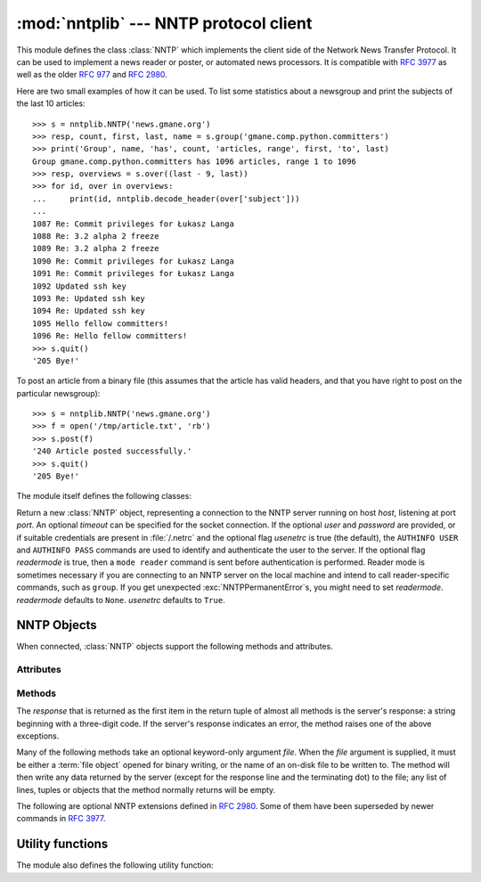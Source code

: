 
:mod:`nntplib` --- NNTP protocol client
=======================================

.. module:: nntplib
   :synopsis: NNTP protocol client (requires sockets).


.. index::
   pair: NNTP; protocol
   single: Network News Transfer Protocol

This module defines the class :class:`NNTP` which implements the client side of
the Network News Transfer Protocol.  It can be used to implement a news reader
or poster, or automated news processors.  It is compatible with :rfc:`3977`
as well as the older :rfc:`977` and :rfc:`2980`.

Here are two small examples of how it can be used.  To list some statistics
about a newsgroup and print the subjects of the last 10 articles::

   >>> s = nntplib.NNTP('news.gmane.org')
   >>> resp, count, first, last, name = s.group('gmane.comp.python.committers')
   >>> print('Group', name, 'has', count, 'articles, range', first, 'to', last)
   Group gmane.comp.python.committers has 1096 articles, range 1 to 1096
   >>> resp, overviews = s.over((last - 9, last))
   >>> for id, over in overviews:
   ...     print(id, nntplib.decode_header(over['subject']))
   ...
   1087 Re: Commit privileges for Łukasz Langa
   1088 Re: 3.2 alpha 2 freeze
   1089 Re: 3.2 alpha 2 freeze
   1090 Re: Commit privileges for Łukasz Langa
   1091 Re: Commit privileges for Łukasz Langa
   1092 Updated ssh key
   1093 Re: Updated ssh key
   1094 Re: Updated ssh key
   1095 Hello fellow committers!
   1096 Re: Hello fellow committers!
   >>> s.quit()
   '205 Bye!'

To post an article from a binary file (this assumes that the article has valid
headers, and that you have right to post on the particular newsgroup)::

   >>> s = nntplib.NNTP('news.gmane.org')
   >>> f = open('/tmp/article.txt', 'rb')
   >>> s.post(f)
   '240 Article posted successfully.'
   >>> s.quit()
   '205 Bye!'

The module itself defines the following classes:


.. class:: NNTP(host, port=119, user=None, password=None, readermode=None, usenetrc=True, [timeout])

   Return a new :class:`NNTP` object, representing a connection
   to the NNTP server running on host *host*, listening at port *port*.
   An optional *timeout* can be specified for the socket connection.
   If the optional *user* and *password* are provided, or if suitable
   credentials are present in :file:`/.netrc` and the optional flag *usenetrc*
   is true (the default), the ``AUTHINFO USER`` and ``AUTHINFO PASS`` commands
   are used to identify and authenticate the user to the server.  If the optional
   flag *readermode* is true, then a ``mode reader`` command is sent before
   authentication is performed.  Reader mode is sometimes necessary if you are
   connecting to an NNTP server on the local machine and intend to call
   reader-specific commands, such as ``group``.  If you get unexpected
   :exc:`NNTPPermanentError`\ s, you might need to set *readermode*.
   *readermode* defaults to ``None``. *usenetrc* defaults to ``True``.


.. exception:: NNTPError

   Derived from the standard exception :exc:`Exception`, this is the base
   class for all exceptions raised by the :mod:`nntplib` module.  Instances
   of this class have the following attribute:

   .. attribute:: response

      The response of the server if available, as a :class:`str` object.


.. exception:: NNTPReplyError

   Exception raised when an unexpected reply is received from the server.


.. exception:: NNTPTemporaryError

   Exception raised when a response code in the range 400--499 is received.


.. exception:: NNTPPermanentError

   Exception raised when a response code in the range 500--599 is received.


.. exception:: NNTPProtocolError

   Exception raised when a reply is received from the server that does not begin
   with a digit in the range 1--5.


.. exception:: NNTPDataError

   Exception raised when there is some error in the response data.


.. _nntp-objects:

NNTP Objects
------------

When connected, :class:`NNTP` objects support the following methods and
attributes.

Attributes
^^^^^^^^^^

.. attribute:: NNTP.nntp_version

   An integer representing the version of the NNTP protocol supported by the
   server.  In practice, this should be ``2`` for servers advertising
   :rfc:`3977` compliance and ``1`` for others.

   .. versionadded:: 3.2

.. attribute:: NNTP.nntp_implementation

   A string describing the software name and version of the NNTP server,
   or :const:`None` if not advertised by the server.

   .. versionadded:: 3.2

Methods
^^^^^^^

The *response* that is returned as the first item in the return tuple of almost
all methods is the server's response: a string beginning with a three-digit
code.  If the server's response indicates an error, the method raises one of
the above exceptions.

Many of the following methods take an optional keyword-only argument *file*.
When the *file* argument is supplied, it must be either a :term:`file object`
opened for binary writing, or the name of an on-disk file to be written to.
The method will then write any data returned by the server (except for the
response line and the terminating dot) to the file; any list of lines,
tuples or objects that the method normally returns will be empty.

.. versionchanged:: 3.2
   Many of the following methods have been reworked and fixed, which makes
   them incompatible with their 3.1 counterparts.


.. method:: NNTP.quit()

   Send a ``QUIT`` command and close the connection.  Once this method has been
   called, no other methods of the NNTP object should be called.


.. method:: NNTP.getwelcome()

   Return the welcome message sent by the server in reply to the initial
   connection.  (This message sometimes contains disclaimers or help information
   that may be relevant to the user.)


.. method:: NNTP.getcapabilities()

   Return the :rfc:`3977` capabilities advertised by the server, as a
   :class:`dict` instance mapping capability names to (possibly empty) lists
   of values. On legacy servers which don't understand the ``CAPABILITIES``
   command, an empty dictionary is returned instead.

      >>> s = NNTP('news.gmane.org')
      >>> 'POST' in s.getcapabilities()
      True

   .. versionadded:: 3.2


.. method:: NNTP.newgroups(date, *, file=None)

   Send a ``NEWGROUPS`` command.  The *date* argument should be a
   :class:`datetime.date` or :class:`datetime.datetime` object.
   Return a pair ``(response, groups)`` where *groups* is a list representing
   the groups that are new since the given *date*. If *file* is supplied,
   though, then *groups* will be empty.

      >>> from datetime import date, timedelta
      >>> resp, groups = s.newgroups(date.today() - timedelta(days=3))
      >>> len(groups)
      85
      >>> groups[0]
      GroupInfo(group='gmane.network.tor.devel', last='4', first='1', flag='m')


.. method:: NNTP.newnews(group, date, *, file=None)

   Send a ``NEWNEWS`` command.  Here, *group* is a group name or ``'*'``, and
   *date* has the same meaning as for :meth:`newgroups`.  Return a pair
   ``(response, articles)`` where *articles* is a list of message ids.

   This command is frequently disabled by NNTP server administrators.


.. method:: NNTP.list(group_pattern=None, *, file=None)

   Send a ``LIST`` or ``LIST ACTIVE`` command.  Return a pair
   ``(response, list)`` where *list* is a list of tuples representing all
   the groups available from this NNTP server, optionally matching the
   pattern string *group_pattern*.  Each tuple has the form
   ``(group, last, first, flag)``, where *group* is a group name, *last*
   and *first* are the last and first article numbers, and *flag* usually
   takes one of these values:

   * ``y``: Local postings and articles from peers are allowed.
   * ``m``: The group is moderated and all postings must be approved.
   * ``n``: No local postings are allowed, only articles from peers.
   * ``j``: Articles from peers are filed in the junk group instead.
   * ``x``: No local postings, and articles from peers are ignored.
   * ``=foo.bar``: Articles are filed in the ``foo.bar`` group instead.

   If *flag* has another value, then the status of the newsgroup should be
   considered unknown.

   This command can return very large results, especially if *group_pattern*
   is not specified.  It is best to cache the results offline unless you
   really need to refresh them.

   .. versionchanged:: 3.2
      *group_pattern* was added.


.. method:: NNTP.descriptions(grouppattern)

   Send a ``LIST NEWSGROUPS`` command, where *grouppattern* is a wildmat string as
   specified in :rfc:`3977` (it's essentially the same as DOS or UNIX shell wildcard
   strings).  Return a pair ``(response, descriptions)``, where *descriptions*
   is a dictionary mapping group names to textual descriptions.

      >>> resp, descs = s.descriptions('gmane.comp.python.*')
      >>> len(descs)
      295
      >>> descs.popitem()
      ('gmane.comp.python.bio.general', 'BioPython discussion list (Moderated)')


.. method:: NNTP.description(group)

   Get a description for a single group *group*.  If more than one group matches
   (if 'group' is a real wildmat string), return the first match.   If no group
   matches, return an empty string.

   This elides the response code from the server.  If the response code is needed,
   use :meth:`descriptions`.


.. method:: NNTP.group(name)

   Send a ``GROUP`` command, where *name* is the group name.  The group is
   selected as the current group, if it exists.  Return a tuple
   ``(response, count, first, last, name)`` where *count* is the (estimated)
   number of articles in the group, *first* is the first article number in
   the group, *last* is the last article number in the group, and *name*
   is the group name.


.. method:: NNTP.over(message_spec, *, file=None)

   Send a ``OVER`` command, or a ``XOVER`` command on legacy servers.
   *message_spec* can be either a string representing a message id, or
   a ``(first, last)`` tuple of numbers indicating a range of articles in
   the current group, or a ``(first, None)`` tuple indicating a range of
   articles starting from *first* to the last article in the current group,
   or :const:`None` to select the current article in the current group.

   Return a pair ``(response, overviews)``.  *overviews* is a list of
   ``(article_number, overview)`` tuples, one for each article selected
   by *message_spec*.  Each *overview* is a dictionary with the same number
   of items, but this number depends on the server.  These items are either
   message headers (the key is then the lower-cased header name) or metadata
   items (the key is then the metadata name prepended with ``":"``).  The
   following items are guaranteed to be present by the NNTP specification:

   * the ``subject``, ``from``, ``date``, ``message-id`` and ``references``
     headers
   * the ``:bytes`` metadata: the number of bytes in the entire raw article
     (including headers and body)
   * the ``:lines`` metadata: the number of lines in the article body

   The value of each item is either a string, or :const:`None` if not present.

   It is advisable to use the :func:`decode_header` function on header
   values when they may contain non-ASCII characters::

      >>> _, _, first, last, _ = s.group('gmane.comp.python.devel')
      >>> resp, overviews = s.over((last, last))
      >>> art_num, over = overviews[0]
      >>> art_num
      117216
      >>> list(over.keys())
      ['xref', 'from', ':lines', ':bytes', 'references', 'date', 'message-id', 'subject']
      >>> over['from']
      '=?UTF-8?B?Ik1hcnRpbiB2LiBMw7Z3aXMi?= <martin@v.loewis.de>'
      >>> nntplib.decode_header(over['from'])
      '"Martin v. Löwis" <martin@v.loewis.de>'

   .. versionadded:: 3.2


.. method:: NNTP.help(*, file=None)

   Send a ``HELP`` command.  Return a pair ``(response, list)`` where *list* is a
   list of help strings.


.. method:: NNTP.stat(message_spec=None)

   Send a ``STAT`` command, where *message_spec* is either a message id
   (enclosed in ``'<'`` and ``'>'``) or an article number in the current group.
   If *message_spec* is omitted or :const:`None`, the current article in the
   current group is considered.  Return a triple ``(response, number, id)``
   where *number* is the article number and *id* is the message id.

      >>> _, _, first, last, _ = s.group('gmane.comp.python.devel')
      >>> resp, number, message_id = s.stat(first)
      >>> number, message_id
      (9099, '<20030112190404.GE29873@epoch.metaslash.com>')


.. method:: NNTP.next()

   Send a ``NEXT`` command.  Return as for :meth:`stat`.


.. method:: NNTP.last()

   Send a ``LAST`` command.  Return as for :meth:`stat`.


.. method:: NNTP.article(message_spec=None, *, file=None)

   Send an ``ARTICLE`` command, where *message_spec* has the same meaning as
   for :meth:`stat`.  Return a tuple ``(response, info)`` where *info*
   is a :class:`~collections.namedtuple` with three members *number*,
   *message_id* and *lines* (in that order).  *number* is the article number
   in the group (or 0 if the information is not available), *message_id* the
   message id as a string, and *lines* a list of lines (without terminating
   newlines) comprising the raw message including headers and body.

      >>> resp, info = s.article('<20030112190404.GE29873@epoch.metaslash.com>')
      >>> info.number
      0
      >>> info.message_id
      '<20030112190404.GE29873@epoch.metaslash.com>'
      >>> len(info.lines)
      65
      >>> info.lines[0]
      b'Path: main.gmane.org!not-for-mail'
      >>> info.lines[1]
      b'From: Neal Norwitz <neal@metaslash.com>'
      >>> info.lines[-3:]
      [b'There is a patch for 2.3 as well as 2.2.', b'', b'Neal']


.. method:: NNTP.head(message_spec=None, *, file=None)

   Same as :meth:`article()`, but sends a ``HEAD`` command.  The *lines*
   returned (or written to *file*) will only contain the message headers, not
   the body.


.. method:: NNTP.body(message_spec=None, *, file=None)

   Same as :meth:`article()`, but sends a ``BODY`` command.  The *lines*
   returned (or written to *file*) will only contain the message body, not the
   headers.


.. method:: NNTP.post(data)

   Post an article using the ``POST`` command.  The *data* argument is either
   a :term:`file object` opened for binary reading, or any iterable of bytes
   objects (representing raw lines of the article to be posted).  It should
   represent a well-formed news article, including the required headers.  The
   :meth:`post` method automatically escapes lines beginning with ``.`` and
   appends the termination line.

   If the method succeeds, the server's response is returned.  If the server
   refuses posting, a :class:`NNTPReplyError` is raised.


.. method:: NNTP.ihave(message_id, data)

   Send an ``IHAVE`` command. *message_id* is the id of the message to send
   to the server (enclosed in  ``'<'`` and ``'>'``).  The *data* parameter
   and the return value are the same as for :meth:`post()`.


.. method:: NNTP.date()

   Return a pair ``(response, date)``.  *date* is a :class:`~datetime.datetime`
   object containing the current date and time of the server.


.. method:: NNTP.slave()

   Send a ``SLAVE`` command.  Return the server's *response*.


.. method:: NNTP.set_debuglevel(level)

   Set the instance's debugging level.  This controls the amount of debugging
   output printed.  The default, ``0``, produces no debugging output.  A value of
   ``1`` produces a moderate amount of debugging output, generally a single line
   per request or response.  A value of ``2`` or higher produces the maximum amount
   of debugging output, logging each line sent and received on the connection
   (including message text).


The following are optional NNTP extensions defined in :rfc:`2980`.  Some of
them have been superseded by newer commands in :rfc:`3977`.


.. method:: NNTP.xhdr(header, string, *, file=None)

   Send an ``XHDR`` command.  The *header* argument is a header keyword, e.g.
   ``'subject'``.  The *string* argument should have the form ``'first-last'``
   where *first* and *last* are the first and last article numbers to search.
   Return a pair ``(response, list)``, where *list* is a list of pairs ``(id,
   text)``, where *id* is an article number (as a string) and *text* is the text of
   the requested header for that article. If the *file* parameter is supplied, then
   the output of the  ``XHDR`` command is stored in a file.  If *file* is a string,
   then the method will open a file with that name, write to it  then close it.
   If *file* is a :term:`file object`, then it will start calling :meth:`write` on
   it to store the lines of the command output. If *file* is supplied, then the
   returned *list* is an empty list.


.. method:: NNTP.xover(start, end, *, file=None)

   Send an ``XOVER`` command.  *start* and *end* are article numbers
   delimiting the range of articles to select.  The return value is the
   same of for :meth:`over()`.  It is recommended to use :meth:`over()`
   instead, since it will automatically use the newer ``OVER`` command
   if available.


.. method:: NNTP.xpath(id)

   Return a pair ``(resp, path)``, where *path* is the directory path to the
   article with message ID *id*.  Most of the time, this extension is not
   enabled by NNTP server administrators.


.. XXX deprecated:

   .. method:: NNTP.xgtitle(name, *, file=None)

      Process an ``XGTITLE`` command, returning a pair ``(response, list)``, where
      *list* is a list of tuples containing ``(name, title)``. If the *file* parameter
      is supplied, then the output of the  ``XGTITLE`` command is stored in a file.
      If *file* is a string,  then the method will open a file with that name, write
      to it  then close it.  If *file* is a :term:`file object`, then it will start
      calling :meth:`write` on it to store the lines of the command output. If *file*
      is supplied, then the returned *list* is an empty list. This is an optional NNTP
      extension, and may not be supported by all servers.

      RFC2980 says "It is suggested that this extension be deprecated".  Use
      :meth:`descriptions` or :meth:`description` instead.


Utility functions
-----------------

The module also defines the following utility function:


.. function:: decode_header(header_str)

   Decode a header value, un-escaping any escaped non-ASCII characters.
   *header_str* must be a :class:`str` object.  The unescaped value is
   returned.  Using this function is recommended to display some headers
   in a human readable form::

      >>> decode_header("Some subject")
      'Some subject'
      >>> decode_header("=?ISO-8859-15?Q?D=E9buter_en_Python?=")
      'Débuter en Python'
      >>> decode_header("Re: =?UTF-8?B?cHJvYmzDqG1lIGRlIG1hdHJpY2U=?=")
      'Re: problème de matrice'
